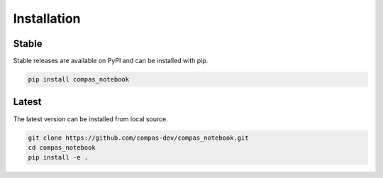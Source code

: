 ********************************************************************************
Installation
********************************************************************************

Stable
======

Stable releases are available on PyPI and can be installed with pip.

.. code-block:: bash

    pip install compas_notebook


Latest
======

The latest version can be installed from local source.

.. code-block:: bash

    git clone https://github.com/compas-dev/compas_notebook.git
    cd compas_notebook
    pip install -e .
